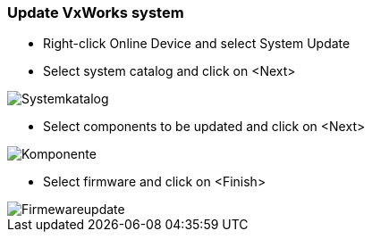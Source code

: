 === Update VxWorks system 

    - Right-click Online Device and select System Update
    - Select system catalog and click on <Next>
    
image::Systemkatalog.png[]
    
    - Select components to be updated and click on <Next>
    
image::Komponente.png[]

    - Select firmware and click on <Finish>
    
image::Firmewareupdate.png[]



